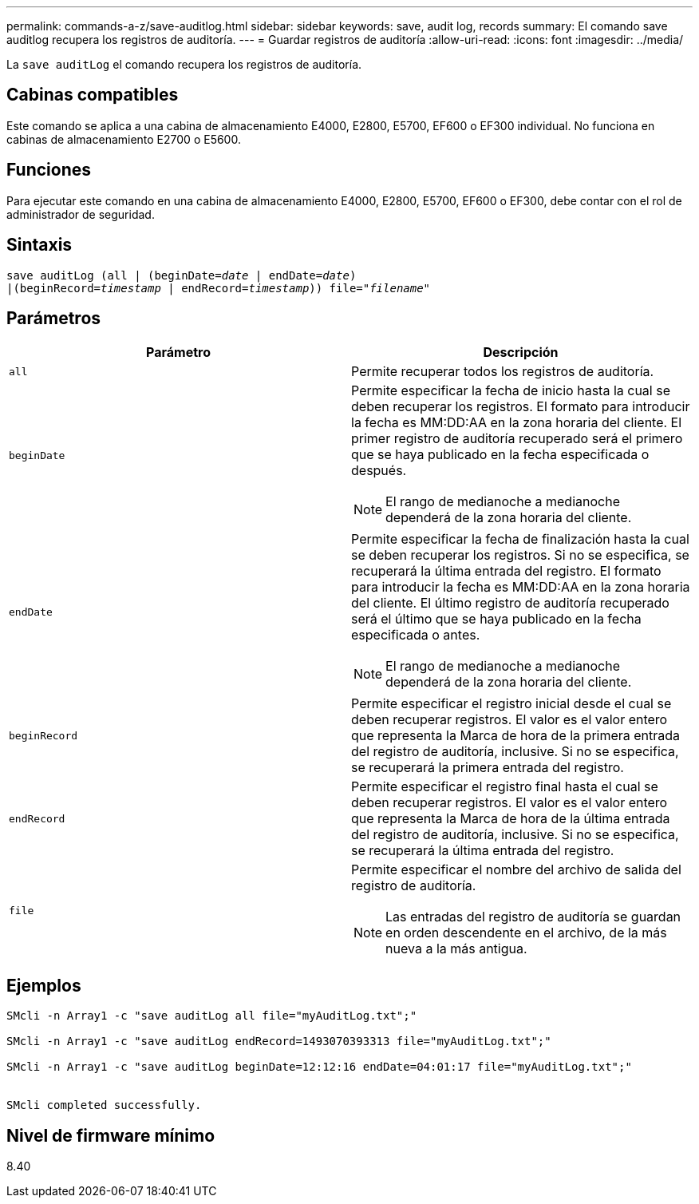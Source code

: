 ---
permalink: commands-a-z/save-auditlog.html 
sidebar: sidebar 
keywords: save, audit log, records 
summary: El comando save auditlog recupera los registros de auditoría. 
---
= Guardar registros de auditoría
:allow-uri-read: 
:icons: font
:imagesdir: ../media/


[role="lead"]
La `save auditLog` el comando recupera los registros de auditoría.



== Cabinas compatibles

Este comando se aplica a una cabina de almacenamiento E4000, E2800, E5700, EF600 o EF300 individual. No funciona en cabinas de almacenamiento E2700 o E5600.



== Funciones

Para ejecutar este comando en una cabina de almacenamiento E4000, E2800, E5700, EF600 o EF300, debe contar con el rol de administrador de seguridad.



== Sintaxis

[source, cli, subs="+macros"]
----

save auditLog (all | (beginDate=pass:quotes[_date_ | endDate=_date_)]
|(beginRecord=pass:quotes[_timestamp_] | endRecord=pass:quotes[_timestamp_))] file=pass:quotes["_filename_"]
----


== Parámetros

[cols="2*"]
|===
| Parámetro | Descripción 


 a| 
`all`
 a| 
Permite recuperar todos los registros de auditoría.



 a| 
`beginDate`
 a| 
Permite especificar la fecha de inicio hasta la cual se deben recuperar los registros. El formato para introducir la fecha es MM:DD:AA en la zona horaria del cliente. El primer registro de auditoría recuperado será el primero que se haya publicado en la fecha especificada o después.

[NOTE]
====
El rango de medianoche a medianoche dependerá de la zona horaria del cliente.

====


 a| 
`endDate`
 a| 
Permite especificar la fecha de finalización hasta la cual se deben recuperar los registros. Si no se especifica, se recuperará la última entrada del registro. El formato para introducir la fecha es MM:DD:AA en la zona horaria del cliente. El último registro de auditoría recuperado será el último que se haya publicado en la fecha especificada o antes.

[NOTE]
====
El rango de medianoche a medianoche dependerá de la zona horaria del cliente.

====


 a| 
`beginRecord`
 a| 
Permite especificar el registro inicial desde el cual se deben recuperar registros. El valor es el valor entero que representa la Marca de hora de la primera entrada del registro de auditoría, inclusive. Si no se especifica, se recuperará la primera entrada del registro.



 a| 
`endRecord`
 a| 
Permite especificar el registro final hasta el cual se deben recuperar registros. El valor es el valor entero que representa la Marca de hora de la última entrada del registro de auditoría, inclusive. Si no se especifica, se recuperará la última entrada del registro.



 a| 
`file`
 a| 
Permite especificar el nombre del archivo de salida del registro de auditoría.

[NOTE]
====
Las entradas del registro de auditoría se guardan en orden descendente en el archivo, de la más nueva a la más antigua.

====
|===


== Ejemplos

[listing]
----

SMcli -n Array1 -c "save auditLog all file="myAuditLog.txt";"

SMcli -n Array1 -c "save auditLog endRecord=1493070393313 file="myAuditLog.txt";"

SMcli -n Array1 -c "save auditLog beginDate=12:12:16 endDate=04:01:17 file="myAuditLog.txt";"


SMcli completed successfully.
----


== Nivel de firmware mínimo

8.40
